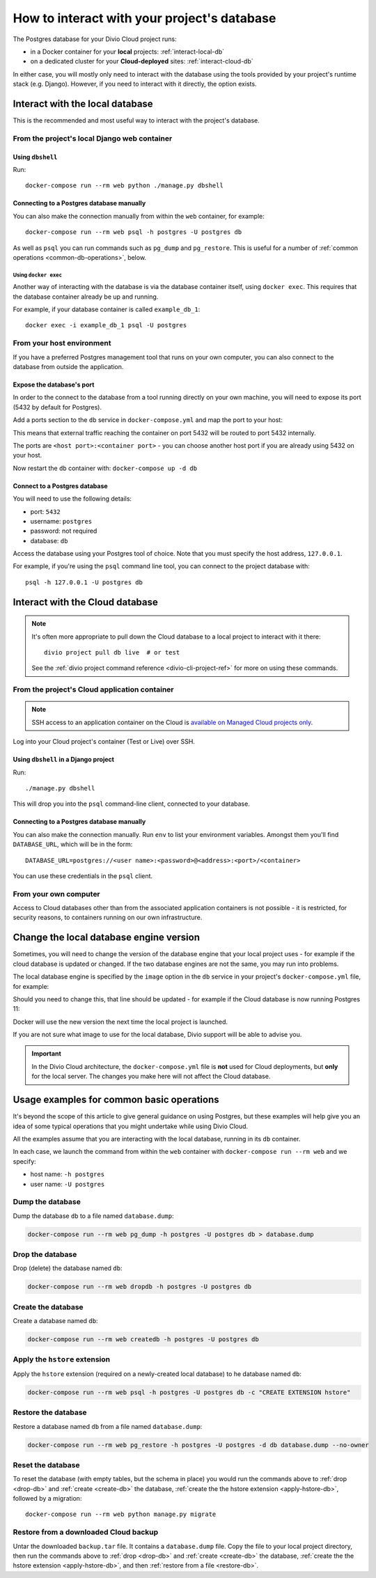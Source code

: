 .. _interact-database:

How to interact with your project's database
============================================

The Postgres database for your Divio Cloud project runs:

* in a Docker container for your **local** projects: :ref:`interact-local-db`
* on a dedicated cluster for your **Cloud-deployed** sites: :ref:`interact-cloud-db`

In either case, you will mostly only need to interact with the database using the tools provided by
your project's runtime stack (e.g. Django). However, if you need to interact with it directly, the
option exists.


.. _interact-local-db:

Interact with the local database
--------------------------------

This is the recommended and most useful way to interact with the project's database.


From the project's local Django web container
~~~~~~~~~~~~~~~~~~~~~~~~~~~~~~~~~~~~~~~~~~~~~

Using ``dbshell``
^^^^^^^^^^^^^^^^^

Run::

    docker-compose run --rm web python ./manage.py dbshell


Connecting to a Postgres database manually
^^^^^^^^^^^^^^^^^^^^^^^^^^^^^^^^^^^^^^^^^^

You can also make the connection manually from within the ``web`` container, for example::

    docker-compose run --rm web psql -h postgres -U postgres db

As well as ``psql`` you can run commands such as ``pg_dump`` and ``pg_restore``. This is useful
for a number of :ref:`common operations <common-db-operations>`, below.


Using ``docker exec``
.....................

Another way of interacting with the database is via the database container itself, using ``docker
exec``. This requires that the database container already be up and running.

For example, if your database container is called ``example_db_1``::

    docker exec -i example_db_1 psql -U postgres


From your host environment
~~~~~~~~~~~~~~~~~~~~~~~~~~

If you have a preferred Postgres management tool that runs on your own computer, you can also
connect to the database from outside the application.


.. _expose-database-ports:

Expose the database's port
^^^^^^^^^^^^^^^^^^^^^^^^^^

In order to the connect to the database from a tool running directly on your
own machine, you will need to expose its port (5432 by default for Postgres).

Add a ports section to the ``db`` service in ``docker-compose.yml`` and map the
port to your host:

..  code-block:: yaml
    :emphasize-lines: 3,4

    db:
        image: postgres:9.4
        ports:
            - 5432:5432

This means that external traffic reaching the container on port 5432 will be
routed to port 5432 internally.

The ports are ``<host port>:<container port>`` - you can choose another host
port if you are already using 5432 on your host.

Now restart the ``db`` container with: ``docker-compose up -d db``


Connect to a Postgres database
^^^^^^^^^^^^^^^^^^^^^^^^^^^^^^

You will need to use the following details:

* port: ``5432``
* username: ``postgres``
* password: not required
* database: ``db``

Access the database using your Postgres tool of choice. Note that you must
specify the host address, ``127.0.0.1``.

For example, if you're using the ``psql`` command line tool, you can connect to the project
database with::

    psql -h 127.0.0.1 -U postgres db


.. _interact-cloud-db:

Interact with the Cloud database
--------------------------------

..  note::

    It's often more appropriate to pull down the Cloud database to a local
    project to interact with it there::

        divio project pull db live  # or test

    See the :ref:`divio project command reference <divio-cli-project-ref>` for more on using these
    commands.


From the project's Cloud application container
~~~~~~~~~~~~~~~~~~~~~~~~~~~~~~~~~~~~~~~~~~~~~~

..  note::

    SSH access to an application container on the Cloud is `available on Managed Cloud projects
    only <http://support.divio.com/control-panel/projects/how-to-ssh-into-your-cloud-server>`_.

Log into your Cloud project's container (Test or Live) over SSH.


Using ``dbshell`` in a Django project
^^^^^^^^^^^^^^^^^^^^^^^^^^^^^^^^^^^^^^

Run::

    ./manage.py dbshell

This will drop you into the ``psql`` command-line client, connected to your database.


Connecting to a Postgres database manually
^^^^^^^^^^^^^^^^^^^^^^^^^^^^^^^^^^^^^^^^^^

You can also make the connection manually. Run ``env`` to list your environment variables. Amongst
them you'll find ``DATABASE_URL``, which will be in the form::

    DATABASE_URL=postgres://<user name>:<password>@<address>:<port>/<container>

You can use these credentials in the ``psql`` client.


From your own computer
~~~~~~~~~~~~~~~~~~~~~~

Access to Cloud databases other than from the associated application containers is not possible -
it is restricted, for security reasons, to containers running on our own infrastructure.


.. _change-database-version:

Change the local database engine version
----------------------------------------

Sometimes, you will need to change the version of the database engine that your local project uses
- for example if the cloud database is updated or changed. If the two database engines are not the
same, you may run into problems.

The local database engine is specified by the ``image`` option in the ``db`` service in your
project's ``docker-compose.yml`` file, for example:

..  code-block:: yaml
    :emphasize-lines: 2

    db:
        image: postgres:9.6-alpine

Should you need to change this, that line should be updated - for example if the Cloud database is
now running Postgres 11:

..  code-block:: yaml
    :emphasize-lines: 2

    db:
        image: postgres:11-alpine

Docker will use the new version the next time the local project is launched.

If you are not sure what image to use for the local database, Divio support will be able to advise
you.

..  important::

    In the Divio Cloud architecture, the ``docker-compose.yml`` file is **not**
    used for Cloud deployments, but **only** for the local server. The changes you
    make here will not affect the Cloud database.


.. _common-db-operations:

Usage examples for common basic operations
------------------------------------------

It's beyond the scope of this article to give general guidance on using Postgres, but these
examples will help give you an idea of some typical operations that you might undertake while using
Divio Cloud.

All the examples assume that you are interacting with the local database, running in its  ``db``
container.

In each case, we launch the command from within the ``web`` container with ``docker-compose run
--rm web`` and we specify:

* host name: ``-h postgres``
* user name: ``-U postgres``


.. _dump-db:

Dump the database
~~~~~~~~~~~~~~~~~

Dump the database ``db`` to a file named ``database.dump``:

..  code-block:: bash

    docker-compose run --rm web pg_dump -h postgres -U postgres db > database.dump


.. _drop-db:

Drop the database
~~~~~~~~~~~~~~~~~

Drop (delete) the database named ``db``:

..  code-block:: bash

    docker-compose run --rm web dropdb -h postgres -U postgres db


.. _create-db:

Create the database
~~~~~~~~~~~~~~~~~~~~~

Create a database named ``db``:

..  code-block:: bash

    docker-compose run --rm web createdb -h postgres -U postgres db


.. _apply-hstore-db:

Apply the ``hstore`` extension
~~~~~~~~~~~~~~~~~~~~~~~~~~~~~~

Apply the ``hstore`` extension (required on a newly-created local database) to he database named
``db``:

..  code-block:: bash

    docker-compose run --rm web psql -h postgres -U postgres db -c "CREATE EXTENSION hstore"


.. _restore-db:

Restore the database
~~~~~~~~~~~~~~~~~~~~

Restore a database named ``db`` from a file named ``database.dump``:

..  code-block:: bash

    docker-compose run --rm web pg_restore -h postgres -U postgres -d db database.dump --no-owner


.. _reset-database:

Reset the database
~~~~~~~~~~~~~~~~~~

To reset the database (with empty tables, but the schema in place) you would run the commands above
to :ref:`drop <drop-db>` and :ref:`create <create-db>` the database, :ref:`create the the hstore
extension <apply-hstore-db>`, followed by a migration::

    docker-compose run --rm web python manage.py migrate


Restore from a downloaded Cloud backup
~~~~~~~~~~~~~~~~~~~~~~~~~~~~~~~~~~~~~~

Untar the downloaded ``backup.tar`` file. It contains a ``database.dump`` file. Copy the file to
your local project directory, then run the commands above to :ref:`drop <drop-db>` and :ref:`create
<create-db>` the database, :ref:`create the the hstore extension <apply-hstore-db>`, and then
:ref:`restore from a file <restore-db>`.
